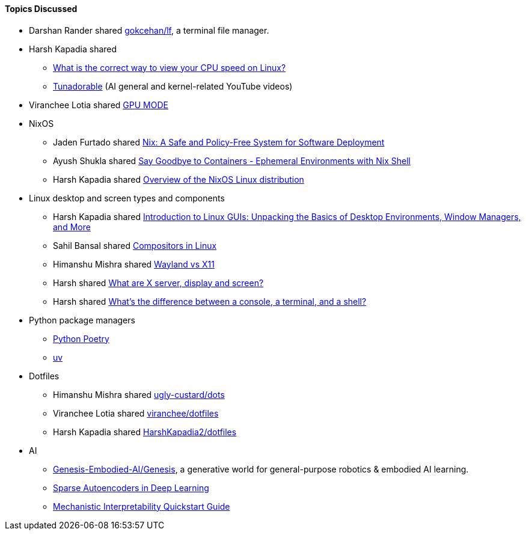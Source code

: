 ==== Topics Discussed

* Darshan Rander shared link:https://github.com/gokcehan/lf[gokcehan/lf^], a terminal file manager.
* Harsh Kapadia shared
	** link:https://unix.stackexchange.com/questions/264632/what-is-the-correct-way-to-view-your-cpu-speed-on-linux[What is the correct way to view your CPU speed on Linux?^]
	** link:https://www.youtube.com/@Tunadorable[Tunadorable^] (AI general and kernel-related YouTube videos)
* Viranchee Lotia shared link:https://www.youtube.com/@GPUMODE[GPU MODE^]
* NixOS
	** Jaden Furtado shared link:https://edolstra.github.io/pubs/nspfssd-lisa2004-final.pdf[Nix: A Safe and Policy-Free System for Software Deployment^]
	** Ayush Shukla shared link:https://www.youtube.com/watch?v=0ulldVwZiKA[Say Goodbye to Containers - Ephemeral Environments with Nix Shell^]
	** Harsh Kapadia shared link:https://wiki.nixos.org/wiki/Overview_of_the_NixOS_Linux_distribution[Overview of the NixOS Linux distribution^]
* Linux desktop and screen types and components
	** Harsh Kapadia shared link:https://dev.to/sandheep_kumarpatro_1c48/introduction-to-linux-guis-unpacking-the-basics-of-desktop-environments-window-managers-and-more-4anf[Introduction to Linux GUIs: Unpacking the Basics of Desktop Environments, Window Managers, and More^]
	** Sahil Bansal shared link:https://dev.to/l04db4l4nc3r/compositors-in-linux-1hhb[Compositors in Linux^]
	** Himanshu Mishra shared link:https://www.youtube.com/watch?v=nPz5TAGYgzA[Wayland vs X11^]
	** Harsh shared link:https://unix.stackexchange.com/questions/503806/what-are-x-server-display-and-screen[What are X server, display and screen?^]
	** Harsh shared link:https://www.hanselman.com/blog/whats-the-difference-between-a-console-a-terminal-and-a-shell[What's the difference between a console, a terminal, and a shell?^]
* Python package managers
	** link:https://python-poetry.org[Python Poetry^]
	** link:https://docs.astral.sh/uv[uv^]
* Dotfiles
	** Himanshu Mishra shared link:https://github.com/ugly-custard/dots[ugly-custard/dots^]
	** Viranchee Lotia shared link:https://github.com/viranchee/dotfiles[viranchee/dotfiles^]
	** Harsh Kapadia shared link:https://github.com/HarshKapadia2/dotfiles[HarshKapadia2/dotfiles^]
* AI
	** link:https://github.com/Genesis-Embodied-AI/Genesis[Genesis-Embodied-AI/Genesis^], a generative world for general-purpose robotics & embodied AI learning.
	** link:https://www.geeksforgeeks.org/sparse-autoencoders-in-deep-learning[Sparse Autoencoders in Deep Learning^]
	** link:https://www.neelnanda.io/mechanistic-interpretability/quickstart[Mechanistic Interpretability Quickstart Guide^]
